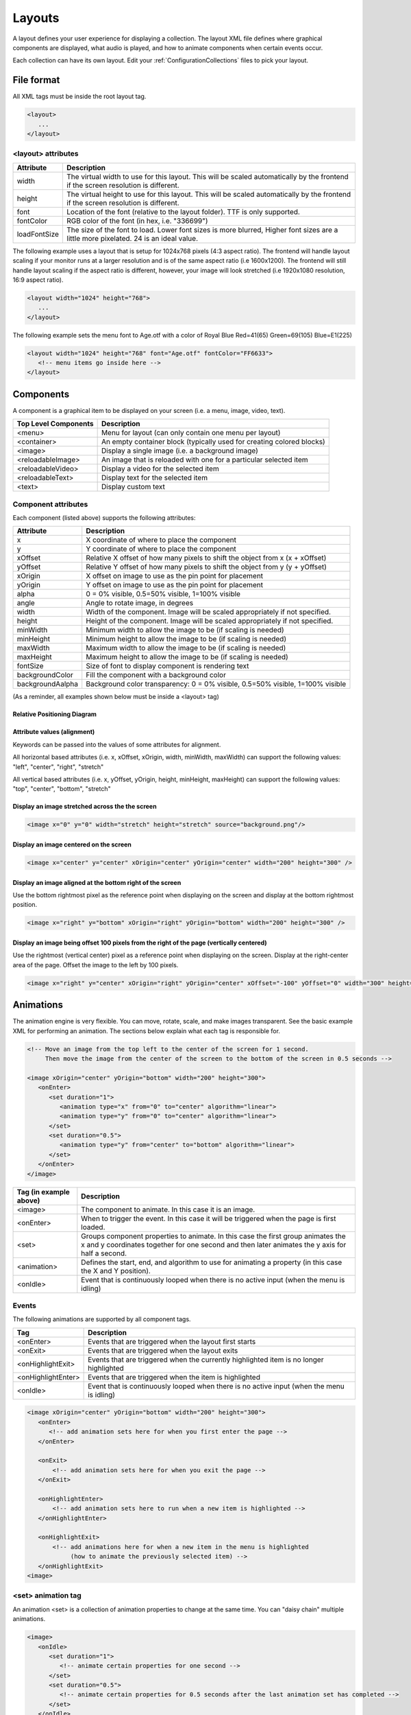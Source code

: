 .. _Layouts:

**********
Layouts
**********
A layout defines your user experience for displaying a collection. The layout XML file defines where graphical components are displayed, what audio is played, and how to animate components when certain events occur.

Each collection can have its own layout. Edit your :ref:`ConfigurationCollections` files to pick your layout.

File format
####################

All XML tags must be inside the root layout tag.

.. code-block:: xml

   <layout>
      ... 
   </layout>


<layout> attributes
===================

===========================      =====================================================================================================================================
Attribute                        Description
===========================      =====================================================================================================================================
width                            The virtual width to use for this layout. This will be scaled automatically by the frontend if the screen resolution is different.
height                           The virtual height to use for this layout. This will be scaled automatically by the frontend if the screen resolution is different. 
font                             Location of the font (relative to the layout folder). TTF is only supported.
fontColor                        RGB color of the font (in hex, i.e. "336699")
loadFontSize                     The size of the font to load. Lower font sizes is more blurred, Higher font sizes are a little more pixelated. 24 is an ideal value.
===========================      =====================================================================================================================================

The following example uses a layout that is setup for 1024x768 pixels (4:3 aspect ratio). The frontend will handle layout scaling if your monitor runs at a larger resolution
and is of the same aspect ratio (i.e 1600x1200). The frontend will still handle layout scaling if the aspect ratio is different, however, your image will look stretched 
(i.e 1920x1080 resolution, 16:9 aspect ratio). 

.. code-block:: xml

   <layout width="1024" height="768">
      ...
   </layout>

The following example sets the menu font to Age.otf with a color of Royal Blue Red=41(65) Green=69(105) Blue=E1(225)

.. code-block:: xml

   <layout width="1024" height="768" font="Age.otf" fontColor="FF6633">
      <!-- menu items go inside here --> 
   </layout>
   
Components
##########

A component is a graphical item to be displayed on your screen (i.e. a menu, image, video, text).

===========================      ===========================================================================
Top Level Components             Description
===========================      ===========================================================================
<menu>                           Menu for layout (can only contain one menu per layout)
<container>                      An empty container block (typically used for creating colored blocks)
<image>                          Display a single image (i.e. a background image)
<reloadableImage>                An image that is reloaded with one for a particular selected item
<reloadableVideo>                Display a video for the selected item
<reloadableText>                 Display text for the selected item
<text>                           Display custom text
===========================      ===========================================================================

Component attributes
====================

Each component (listed above) supports the following attributes:

===========================      ================================================================================
Attribute                        Description
===========================      ================================================================================
x                                X coordinate of where to place the component
y                                Y coordinate of where to place the component
xOffset                          Relative X offset of how many pixels to shift the object from x (x + xOffset)
yOffset                          Relative Y offset of how many pixels to shift the object from y (y + yOffset)
xOrigin                          X offset on image to use as the pin point for placement
yOrigin                          Y offset on image to use as the pin point for placement
alpha                            0 = 0% visible, 0.5=50% visible, 1=100% visible
angle                            Angle to rotate image, in degrees
width                            Width of the component. Image will be scaled appropriately if not specified.
height                           Height of the component. Image will be scaled appropriately if not specified.
minWidth                         Minimum width to allow the image to be (if scaling is needed)
minHeight                        Minimum height to allow the image to be (if scaling is needed)
maxWidth                         Maximum width to allow the image to be (if scaling is needed)
maxHeight                        Maximum height to allow the image to be (if scaling is needed)
fontSize						             Size of font to display component is rendering text
backgroundColor                  Fill the component with a background color
backgroundAalpha                 Background color transparency: 0 = 0% visible, 0.5=50% visible, 1=100% visible
===========================      ================================================================================

(As a reminder, all examples shown below must be inside a <layout> tag)

Relative Positioning Diagram
^^^^^^^^^^^^^^^^^^^^^^^^^^^^^
.. image:: coordinates.png
   :width: 400pt

Attribute values (alignment)
^^^^^^^^^^^^^^^^^^^^^^^^^^^^^
Keywords can be passed into the values of some attributes for alignment.

All horizontal based attributes (i.e. x, xOffset, xOrigin, width, minWidth, maxWidth) can support the following values: "left", "center", "right", "stretch"

All vertical based attributes (i.e. x, yOffset, yOrigin, height, minHeight, maxHeight) can support the following values: "top", "center", "bottom", "stretch"

Display an image stretched across the the screen
^^^^^^^^^^^^^^^^^^^^^^^^^^^^^^^^^^^^^^^^^^^^^^^^^^

.. code-block:: xml

   <image x="0" y="0" width="stretch" height="stretch" source="background.png"/>

Display an image centered on the screen
^^^^^^^^^^^^^^^^^^^^^^^^^^^^^^^^^^^^^^^^^^^^^^^^^^

.. code-block:: xml

   <image x="center" y="center" xOrigin="center" yOrigin="center" width="200" height="300" />

Display an image aligned at the bottom right of the screen
^^^^^^^^^^^^^^^^^^^^^^^^^^^^^^^^^^^^^^^^^^^^^^^^^^^^^^^^^^^^^^

Use the bottom rightmost pixel as the reference point when displaying on the screen and display at the bottom rightmost position.

.. code-block:: xml

   <image x="right" y="bottom" xOrigin="right" yOrigin="bottom" width="200" height="300" />


Display an image being offset 100 pixels from the right of the page (vertically centered)
^^^^^^^^^^^^^^^^^^^^^^^^^^^^^^^^^^^^^^^^^^^^^^^^^^^^^^^^^^^^^^^^^^^^^^^^^^^^^^^^^^^^^^^^^^^^

Use the rightmost (vertical center) pixel as a reference point when displaying on the screen.
Display at the right-center area of the page.
Offset the image to the left by 100 pixels.

.. code-block:: xml

   <image x="right" y="center" xOrigin="right" yOrigin="center" xOffset="-100" yOffset="0" width="300" height="300" />



Animations
###########

The animation engine is very flexible. You can move, rotate, scale, and make images transparent. See the basic example XML for performing an animation. The sections below explain what each tag is responsible for.

.. code-block:: xml

   <!-- Move an image from the top left to the center of the screen for 1 second. 
        Then move the image from the center of the screen to the bottom of the screen in 0.5 seconds -->

   <image xOrigin="center" yOrigin="bottom" width="200" height="300">
      <onEnter>
         <set duration="1">
            <animation type="x" from="0" to="center" algorithm="linear">
            <animation type="y" from="0" to="center" algorithm="linear">
         </set>
         <set duration="0.5">
            <animation type="y" from="center" to="bottom" algorithm="linear">
         </set>
      </onEnter>
   </image>

=====================================      =================================================================================================
Tag (in example above)                     Description
=====================================      =================================================================================================
<image>                                    The component to animate. In this case it is an image.
<onEnter>                                  When to trigger the event. In this case it will be triggered when the page is first loaded.
<set>                                      Groups component properties to animate. In this case the first group animates the x and y coordinates
                                           together for one second and then later animates the y axis for half a second.
<animation>                                Defines the start, end, and algorithm to use for animating a property (in this case the X and Y position).
<onIdle>                                   Event that is continuously looped when there is no active input (when the menu is idling)
=====================================      =================================================================================================


Events
===================

The following animations are supported by all component tags. 

=====================================      =================================================================================================
Tag                                        Description
=====================================      =================================================================================================
<onEnter>                                  Events that are triggered when the layout first starts
<onExit>                                   Events that are triggered when the layout exits
<onHighlightExit>                          Events that are triggered when the currently highlighted item is no longer highlighted
<onHighlightEnter>                         Events that are triggered when the item is highlighted
<onIdle>                                   Event that is continuously looped when there is no active input (when the menu is idling)
=====================================      =================================================================================================

.. code-block:: xml

   <image xOrigin="center" yOrigin="bottom" width="200" height="300">
      <onEnter>
         <!-- add animation sets here for when you first enter the page -->
      </onEnter>

      <onExit>
          <!-- add animation sets here for when you exit the page -->
      </onExit>

      <onHighlightEnter>
          <!-- add animation sets here to run when a new item is highlighted -->
      </onHighlightEnter>

      <onHighlightExit>
          <!-- add animations here for when a new item in the menu is highlighted 
               (how to animate the previously selected item) -->
      </onHighlightExit>
   <image>


<set> animation tag
===================
An animation <set> is a collection of animation properties to change at the same time. You can "daisy chain" multiple animations.

.. code-block:: xml

   <image>
      <onIdle>
         <set duration="1">
            <!-- animate certain properties for one second -->
         </set>
         <set duration="0.5">
            <!-- animate certain properties for 0.5 seconds after the last animation set has completed -->
         </set>
      </onIdle>
   <image>

<animation> tag
===============
An animation tag defines what property to animate. 

===========================      ==================================================================================================================================
Attribute                        Description
===========================      ==================================================================================================================================
type                             Component property to animate. Supported types are: x, y, width, height, transparency, angle, xOrigin, yOrigin, xOffset, yOffset
from                             Starting value
to                               Ending value
algorithm                        Motion (tweening) algorithm. Defaults to linear if not specified. See Animation algorithms for more information.
===========================      ==================================================================================================================================

The following example animates an image on the x axis to move from the left to the right of the screen in 1 second.

.. code-block:: xml

   <image xOrigin="center" yOrigin="bottom" width="200" height="300">
      <onIdle>
         <set duration="1">
            <animation type="x" from="left" to="right" algorithm="linear">
         </set>
      </onIdle>
   </image>

The following example animates an image on the x axis to move from the top left to the bottom right of the screen in 1 second.

.. code-block:: xml

   <image xOrigin="center" yOrigin="bottom" width="200" height="300">
      <onIdle>
         <set duration="1">
            <animation type="x" from="left" to="right" algorithm="linear">
            <animation type="y" from="top" to="bottom" algorithm="linear">
         </set>
      </onIdle>
   </image>

Animation algorithms
^^^^^^^^^^^^^^^^^^^^^
See http://gizma.com/easing/ for examples on how each animation operates.

=====================================      =================================================================================================
Algorithm                                  Description
=====================================      =================================================================================================
linear                                     no easing, no acceleration (default if none is specified)
easeinquadratic                            accelerating from zero velocity
easeoutquadratic                           deaccelerating from zero velocity
easeinoutquadratic                         acceleration until halfway, then deceleration
easeincubic                                accelerating from zero velocity
easeoutcubic                               deaccelerating from zero velocity
easeinoutcubic                             acceleration until halfway, then deceleration
easeinquartic                              accelerating from zero velocity
easeoutquartic                             deaccelerating from zero velocity
easeinoutquartic                           acceleration until halfway, then deceleration
easeinquintic                              accelerating from zero velocity
easeoutquintic                             deaccelerating from zero velocity
easeinoutquintic                           acceleration until halfway, then deceleration
easeinsinusoidal                           accelerating from zero velocity
easeoutsinusoidal                          deaccelerating from zero velocity
easeinoutsinusoidal                        acceleration until halfway, then deceleration
easeinexponential                          accelerating from zero velocity
easeoutexponential                         deaccelerating from zero velocity
easeinoutexponential                       acceleration until halfway, then deceleration
easeincircular                             accelerating from zero velocity
easeoutcircular                            deaccelerating from zero velocity
easeinoutcircular                          acceleration until halfway, then deceleration
=====================================      =================================================================================================

Daisy chained animation example
================================

Take an image and move it from the top left of the screen to the center in 1 second. After the animation completes move the image
from the center of the screen to the bottom center of the screen in 0.5 seconds.

.. code-block:: xml

   <image xOrigin="center" yOrigin="bottom" width="200" height="300">
      <onEnter>
         <set duration="1">
            <animation type="x" from="0" to="center" algorithm="linear">
            <animation type="y" from="0" to="center" algorithm="linear">
         </set>
         <set duration="0.5">
            <animation type="y" from="center" to="bottom" algorithm="linear">
         </set>
      </onEnter>
   </image>

Fully animating
================================

While this example may not be practical; it showcases all the properties that can be animated.

.. code-block:: xml

   <image xOrigin="center" yOrigin="bottom" width="200" height="300">
      <onIdle>
         <set duration="1">
            <animation type="x"            from="left" to="right"  algorithm="linear">
            <animation type="y"            from="top"  to="bottom" algorithm="linear">
            <animation type="xOffset"      from="left" to="right"  algorithm="linear">
            <animation type="yOffset"      from="0"    to="20"     algorithm="linear">
            <animation type="xOrigin"      from="0"    to="30"     algorithm="easeinoutquintic">
            <animation type="yOrigin"      from="0"    to="20"     algorithm="linear">
            <animation type="transparency" from="0"    to="1"      algorithm="easeinoutquintic">
            <animation type="angle"        from="0"    to="360"    algorithm="linear">
            <animation type="height"       from="0"    to="300"    algorithm="easeinoutquadratic">
            <animation type="width"        from="0"    to="180"    algorithm="easeincircular">
         </set>

         <set duration="0.5">
            <animation type="x"            from="right"  to="left" algorithm="linear">
            <animation type="y"            from="bottom" to="top"  algorithm="linear">
            <animation type="xOffset"      from="right"  to="left" algorithm="linear">
            <animation type="yOffset"      from="20"     to="0"    algorithm="linear">
            <animation type="xOrigin"      from="30"     to="0"    algorithm="easeinoutquintic">
            <animation type="yOrigin"      from="20"     to="0"    algorithm="linear">
            <animation type="transparency" from="1"      to="0"    algorithm="easeinoutquintic">
            <animation type="angle"        from="360"    to="0"    algorithm="linear">         
            <animation type="height"       from="300"    to="0"    algorithm="easeinoutquadratic">
            <animation type="width"        from="180"    to="0"    algorithm="easeincircular">
         </set>
      </onIdle>
   </image>

Images
####################

Component attributes
====================

See below for a list of supported attributes (in addition to the standard component attributes listed above)

===========================      ================================================================================
Attribute                        Description
===========================      ================================================================================
src                              location of the source image (relative to the layout folder)
===========================      ================================================================================

For example, if you want to display picture of an Nintendo console (named "NES Console.png" in your layout folder), you would do the following:

.. code-block:: xml

   <image src="NES Console.png" x="center" y="center" height="200" />


Reloadable Images
##############################

Displays image for the currently highlighted menu item.

Component attributes
====================

See below for a list of supported attributes (in addition to the standard component attributes listed above).

===========================      =====================================================================================================================================================================
Attribute                        Description
===========================      =====================================================================================================================================================================
type                             Type of image to display (using the selected item).
===========================      =====================================================================================================================================================================

For example, if you want to display a snap shot of the selected menu item, you would do the following in your Layout.xml file:

.. code-block:: xml

   <reloadableImage type="snap" x="center" y="center" height="200" />

Your Settings.conf file will have the following line

.. code-block:: xml

   media.snap = D:/Video Game Artwork/Nintendo/Snaps

If an item titled "Tetris (USA)" was selected, the reloadable image component will try to load "D:/Video Game Artwork/Nintendo/Snaps/Tetris (USA).png". If no image could be found than nothing
will be displayed.

Reloadable Videos
##############################

Displays video for the currently highlighted menu item.

Component attributes
====================

See below for a list of supported attributes (in addition to the standard component attributes listed above).

===========================      =====================================================================================================================================================================
Attribute                        Description
===========================      =====================================================================================================================================================================
imageType                        Type of image to display if the video could not be found (using the selected item).
===========================      =====================================================================================================================================================================

For example, if you want to display a video of the selected menu item, you would do the following in your Layout.xml file:

.. code-block:: xml

   <reloadableVideo  x="center" y="center" height="200" />

Your Settings.conf file will have the following line

.. code-block:: xml

   media.video = D:/Video Game Artwork/Nintendo/Videos

If an item titled "Tetris (USA)" was selected, the reloadable image component will try to load "D:/Video Game Artwork/Nintendo/Videos/Tetris (USA).png". If no image could be found than nothing
will be displayed.

If you do not want to display an image component if the video does not exist, simply do not specify an imageType attribute:

.. code-block:: xml

   <reloadableVideo x="center" y="center" height="200" />

Reloadable Text
##############################

Displays textual info for the currently selected item

Component attributes
====================

See below for a list of supported attributes (in addition to the standard component attributes listed above).

===========================      =====================================================================================================================================================================
Attribute                        Description
===========================      =====================================================================================================================================================================
type                             Valid values are: numberButtons, numberPlayers, year, title, manufacturer
===========================      =====================================================================================================================================================================

Example to display the manufacturer and title for the selected game
.. code-block:: xml

   <reloadableText type="manufacturer"  x="0" y="0" fontSize="20" height="30"/>
   <reloadableText type="title"  0="0" y="60" fontSize="20" height="30"/>

   
Rendering Text
##############################

Displays static text on the screen

Component attributes
====================

See below for a list of supported attributes (in addition to the standard component attributes listed above).

===========================      =====================================================================================================================================================================
Attribute                        Description
===========================      =====================================================================================================================================================================
value                            Contents of the text to display
===========================      =====================================================================================================================================================================

For example, if you want to display a video of the selected menu item, you would do the following in your Layout.xml file:

.. code-block:: xml

   <text value="RetroFE rocks!"  x="center" y="center" height="200" />

Menu
###########

The menu supports animations just like every other component. There can be only one menu per layout.

Component attributes
====================

See below for a list of supported attributes (in addition to the standard component attributes listed above).

===========================      =====================================================================================================================================================================
Attribute                        Description
===========================      =====================================================================================================================================================================
type                             set to "custom" if you desire to pick individual points (absolute points). Use this mode when doing a showcase, wheel, etc...
===========================      =====================================================================================================================================================================


menu <itemDefaults> tag
=========================
  Specifies the default values for each item. 

   <menu orientation="horizontal" algorithm="easeincircular" xOffset="500" y="10" width="center" height="1040" speed="0.05" acceleration="0.05">
    
menu <itemDefaults> tag
===============================
Item defaults define the normal properties of each menu item on a page. All component attributes can be used in here along with the following attributes:

===========================      =====================================================================================================================================================================
Attribute                        Description
===========================      =====================================================================================================================================================================
spacing                          Pixel spacing between each menu item (ignored when using the menu in custom mode)
index                            Specify a options for a particular menu item when in list mode (first=first visible item, last=last visible item, start= first - 1, end - last + 1)
===========================      =====================================================================================================================================================================
    

    
menu <item> tag in custom mode
===============================

Each menu <item> tag represents a point on where to display a scrolling list item in the menu. When scrolling, the items themselves will scroll/move from one item point to another.
If an attribute in <item> is not specified, it will use the attribute specified in the <itemDefaults> tag.

.. code-block:: xml

   <menu type="custom">
      <itemDefaults x="center" y="20" fontColor="FFCC00" layer="3"/>
      <item xOrigin="center" yOrigin="20" />
      <item xOrigin="center" yOrigin="40" />
      <item xOrigin="center" yOrigin="60" />
      <item xOrigin="center" yOrigin="80" />
      <item xOrigin="center" yOrigin="100" />
      <item xOrigin="center" yOrigin="120" />
   </menu>

menu <item> tag in list mode (default)
=========================================

Each menu <item> tag represents an offset relative to the predefined menu x,y location. When scrolling, the items themselves will scroll/move from one item point to another.
If an attribute in <item> is not specified, it will use the attribute specified in the <itemDefaults> tag.

.. code-block:: xml

   <menu orientation="horizontal" algorithm="easeincircular" xOffset="500" y="10" width="center" height="1040" speed="0.05" acceleration="0.05">
    <itemDefaults spacing="10" x="center" height="35" fontSize="35" alpha="0.5" xOffset="20" yOrigin="center"  layer="3"/>
    <item index="start" height="0" spacing="0" alpha="0"/>
    <item index="2" spacing="0" height="60" fontSize="60" alpha="1" selected="true"/>
    <item index="end" height="0" spacing="0" alpha="0"/>
   </menu>

   
Animating the menu and list items
==================================
Not only can the entire menu have an animation performed, the menu item at a particular point can also be animated. See below:

.. code-block:: xml

   <menu x="center" y="20" fontColor="FFCC00">
      <!-- have the entire menu jiggle to the left and the right -->
      <onIdle>
         <set duration="0.5">
            <animation type="xOffset" from="0" to="-10">
         </set>
         <set duration="0.5">
            <animation type="xOffset" from="-10" to="0">
         </set>
      </onIdle>

      <item xOrigin="center" yOrigin="20" />
      <item xOrigin="center" yOrigin="40" />

      <item xOrigin="center" yOrigin="60" selected="true">
         <!-- have this single menu item jiggle up and down -->
         <onIdle>
            <set duration="0.5">
               <animation type="yOffset" from="0" to="-10">
            </set>
            <set duration="0.5">
               <animation type="yOffset" from="-10" to="0">
            </set>
         </onIdle>
      </item>

      <item xOrigin="center" yOrigin="80" />
      <item xOrigin="center" yOrigin="100" />
      <item xOrigin="center" yOrigin="120" />
   </menu>


Sounds
#######
In addition to displaying graphical components, the frontend supports sound effects that are triggered when certain events occur.

===============================      =================================================================================================
Tag                                  Description
===============================      =================================================================================================
<onLoad>                             Sound triggered when the layout is started
<onUnload>                           Sound triggered when the layout is exited
<highlight>                          Sound triggered when a new item is highlighted. This will not loop while actively scrolling. 
<select>                             Sound triggered when an item is selected2
===============================      =================================================================================================

Each sound effect supports the following parameters:

===========================      =====================================================================================================================================================================
Attribute                        Description
===========================      =====================================================================================================================================================================
src                              Location of the sound file (relative to the layout folder).
===========================      =====================================================================================================================================================================

.. code-block:: xml

   <onLoad src="load.wav" /">
   <onLoad src="unload.wav" /">
   <onLoad src="highlight.wav" /">
   <onLoad src="select.wav" /">


